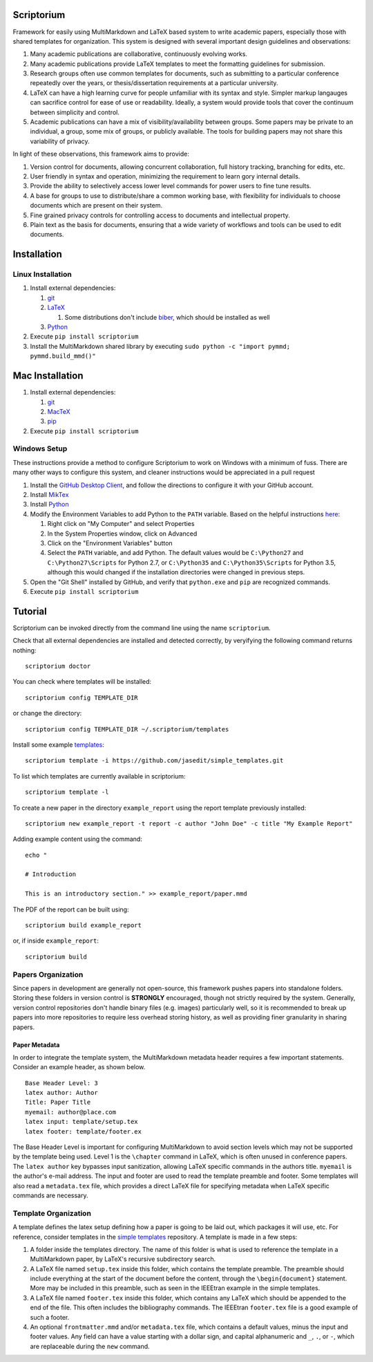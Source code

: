 |Latest Version| |Downloads| |License| |Code Health|

Scriptorium
===========

Framework for easily using MultiMarkdown and LaTeX based system to write
academic papers, especially those with shared templates for
organization. This system is designed with several important design
guidelines and observations:

1. Many academic publications are collaborative, continuously evolving
   works.
2. Many academic publications provide LaTeX templates to meet the
   formatting guidelines for submission.
3. Research groups often use common templates for documents, such as
   submitting to a particular conference repeatedly over the years, or
   thesis/dissertation requirements at a particular university.
4. LaTeX can have a high learning curve for people unfamiliar with its
   syntax and style. Simpler markup langauges can sacrifice control for
   ease of use or readability. Ideally, a system would provide tools
   that cover the continuum between simplicity and control.
5. Academic publications can have a mix of visibility/availability
   between groups. Some papers may be private to an individual, a group,
   some mix of groups, or publicly available. The tools for building
   papers may not share this variability of privacy.

In light of these observations, this framework aims to provide:

1. Version control for documents, allowing concurrent collaboration,
   full history tracking, branching for edits, etc.
2. User friendly in syntax and operation, minimizing the requirement to
   learn gory internal details.
3. Provide the ability to selectively access lower level commands for
   power users to fine tune results.
4. A base for groups to use to distribute/share a common working base,
   with flexibility for individuals to choose documents which are
   present on their system.
5. Fine grained privacy controls for controlling access to documents and
   intellectual property.
6. Plain text as the basis for documents, ensuring that a wide variety
   of workflows and tools can be used to edit documents.

Installation
============

Linux Installation
------------------

1. Install external dependencies:

   1. `git <https://git-scm.com/>`__
   2. `LaTeX <http://www.latex-project.org/>`__

      1. Some distributions don't include
         `biber <http://biblatex-biber.sourceforge.net>`__, which should
         be installed as well

   3. `Python <http://python.org/>`__

2. Execute ``pip install scriptorium``
3. Install the MultiMarkdown shared library by executing
   ``sudo python -c "import pymmd; pymmd.build_mmd()"``

Mac Installation
================

1. Install external dependencies:

   1. `git <https://git-scm.com/>`__
   2. `MacTeX <https://www.tug.org/mactex/>`__
   3. `pip <https://pip.pypa.io/en/latest/installing/#install-or-upgrade-pip>`__

2. Execute ``pip install scriptorium``

Windows Setup
-------------

These instructions provide a method to configure Scriptorium to work on
Windows with a minimum of fuss. There are many other ways to configure
this system, and cleaner instructions would be appreciated in a pull
request

1. Install the `GitHub Desktop Client <https://desktop.github.com/>`__,
   and follow the directions to configure it with your GitHub account.
2. Install `MikTex <http://miktex.org/>`__
3. Install `Python <https://www.python.org/downloads/>`__
4. Modify the Environment Variables to add Python to the ``PATH``
   variable. Based on the helpful instructions
   `here <http://stackoverflow.com/questions/23400030/windows-7-add-path>`__:

   1. Right click on "My Computer" and select Properties
   2. In the System Properties window, click on Advanced
   3. Click on the "Environment Variables" button
   4. Select the ``PATH`` variable, and add Python. The default values
      would be ``C:\Python27`` and ``C:\Python27\Scripts`` for Python
      2.7, or ``C:\Python35`` and ``C:\Python35\Scripts`` for Python
      3.5, although this would changed if the installation directories
      were changed in previous steps.

5. Open the "Git Shell" installed by GitHub, and verify that
   ``python.exe`` and ``pip`` are recognized commands.
6. Execute ``pip install scriptorium``

Tutorial
========

Scriptorium can be invoked directly from the command line using the name
``scriptorium``.

Check that all external dependencies are installed and detected
correctly, by veryifying the following command returns nothing:

::

    scriptorium doctor

You can check where templates will be installed:

::

    scriptorium config TEMPLATE_DIR

or change the directory:

::

    scriptorium config TEMPLATE_DIR ~/.scriptorium/templates

Install some example
`templates <https://github.com/jasedit/simple_templates>`__:

::

    scriptorium template -i https://github.com/jasedit/simple_templates.git

To list which templates are currently available in scriptorium:

::

    scriptorium template -l

To create a new paper in the directory ``example_report`` using the
report template previously installed:

::

    scriptorium new example_report -t report -c author "John Doe" -c title "My Example Report"

Adding example content using the command:

::

    echo "

    # Introduction

    This is an introductory section." >> example_report/paper.mmd

The PDF of the report can be built using:

::

    scriptorium build example_report

or, if inside ``example_report``:

::

    scriptorium build

Papers Organization
-------------------

Since papers in development are generally not open-source, this
framework pushes papers into standalone folders. Storing these folders
in version control is **STRONGLY** encouraged, though not strictly
required by the system. Generally, version control repositories don't
handle binary files (e.g. images) particularly well, so it is
recommended to break up papers into more repositories to require less
overhead storing history, as well as providing finer granularity in
sharing papers.

Paper Metadata
~~~~~~~~~~~~~~

In order to integrate the template system, the MultiMarkdown metadata
header requires a few important statements. Consider an example header,
as shown below.

::

    Base Header Level: 3
    latex author: Author
    Title: Paper Title
    myemail: author@place.com
    latex input: template/setup.tex
    latex footer: template/footer.ex

The Base Header Level is important for configuring MultiMarkdown to
avoid section levels which may not be supported by the template being
used. Level 1 is the ``\chapter`` command in LaTeX, which is often
unused in conference papers. The ``latex author`` key bypasses input
sanitization, allowing LaTeX specific commands in the authors title.
``myemail`` is the author's e-mail address. The input and footer are
used to read the template preamble and footer. Some templates will also
read a ``metadata.tex`` file, which provides a direct LaTeX file for
specifying metadata when LaTeX specific commands are necessary.

Template Organization
---------------------

A template defines the latex setup defining how a paper is going to be
laid out, which packages it will use, etc. For reference, consider
templates in the `simple
templates <https://github.com/jasedit/simple_templates>`__ repository. A
template is made in a few steps:

1. A folder inside the templates directory. The name of this folder is
   what is used to reference the template in a MultiMarkdown paper, by
   LaTeX's recursive subdirectory search.
2. A LaTeX file named ``setup.tex`` inside this folder, which contains
   the template preamble. The preamble should include everything at the
   start of the document before the content, through the
   ``\begin{document}`` statement. More may be included in this
   preamble, such as seen in the IEEEtran example in the simple
   templates.
3. A LaTeX file named ``footer.tex`` inside this folder, which contains
   any LaTeX which should be appended to the end of the file. This often
   includes the bibliography commands. The IEEEtran ``footer.tex`` file
   is a good example of such a footer.
4. An optional ``frontmatter.mmd`` and/or ``metadata.tex`` file, which
   contains a default values, minus the input and footer values. Any
   field can have a value starting with a dollar sign, and capital
   alphanumeric and ``_``, ``.``, or ``-``, which are replaceable during
   the ``new`` command.

.. |Latest Version| image:: https://img.shields.io/pypi/v/scriptorium.svg
   :target: https://pypi.python.org/pypi/scriptorium
.. |Downloads| image:: https://img.shields.io/pypi/dm/scriptorium.svg
   :target: https://pypi.python.org/pypi/scriptorium
.. |License| image:: https://img.shields.io/pypi/l/scriptorium.svg
   :target: https://pypi.python.org/pypi/scriptorium
.. |Code Health| image:: https://landscape.io/github/jasedit/scriptorium/master/landscape.svg?style=flat
   :target: https://landscape.io/github/jasedit/scriptorium/master


